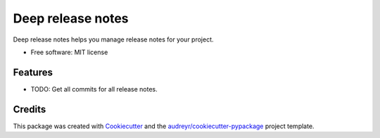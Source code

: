 ==================
Deep release notes
==================


.. image:: https://img.shields.io/pypi/v/deep_release_notes.svg
        :target: https://pypi.python.org/pypi/deep_release_notes

.. image:: https://img.shields.io/travis/urbas/deep_release_notes.svg
        :target: https://travis-ci.org/urbas/deep_release_notes

.. image:: https://pyup.io/repos/github/urbas/deep_release_notes/shield.svg
     :target: https://pyup.io/repos/github/urbas/deep_release_notes/
     :alt: Updates



Deep release notes helps you manage release notes for your project.


* Free software: MIT license


Features
--------

* TODO: Get all commits for all release notes.

Credits
-------

This package was created with Cookiecutter_ and the `audreyr/cookiecutter-pypackage`_ project template.

.. _Cookiecutter: https://github.com/audreyr/cookiecutter
.. _`audreyr/cookiecutter-pypackage`: https://github.com/audreyr/cookiecutter-pypackage
